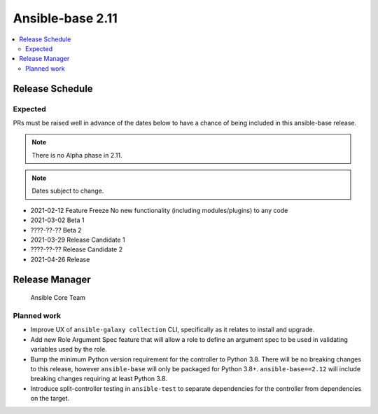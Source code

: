 .. _base_roadmap_2_11:

=================
Ansible-base 2.11
=================

.. contents::
   :local:

Release Schedule
----------------

Expected
========

PRs must be raised well in advance of the dates below to have a chance of being included in this ansible-base release.

.. note:: There is no Alpha phase in 2.11.
.. note:: Dates subject to change.

- 2021-02-12 Feature Freeze
  No new functionality (including modules/plugins) to any code

- 2021-03-02 Beta 1
- ????-??-?? Beta 2

- 2021-03-29 Release Candidate 1
- ????-??-?? Release Candidate 2

- 2021-04-26 Release

Release Manager
---------------

 Ansible Core Team

Planned work
============

- Improve UX of ``ansible-galaxy collection`` CLI, specifically as it relates to install and upgrade.
- Add new Role Argument Spec feature that will allow a role to define an argument spec to be used in
  validating variables used by the role.
- Bump the minimum Python version requirement for the controller to Python 3.8. There will be no breaking changes
  to this release, however ``ansible-base`` will only be packaged for Python 3.8+. ``ansible-base==2.12`` will include
  breaking changes requiring at least Python 3.8.
- Introduce split-controller testing in ``ansible-test`` to separate dependencies for the controller from
  dependencies on the target.
